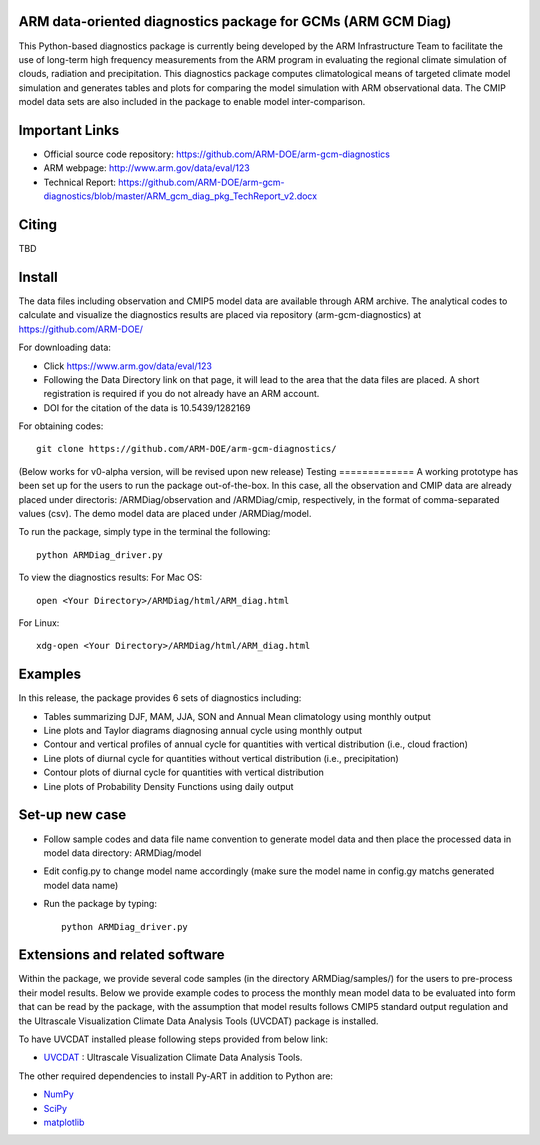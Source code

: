 .. -*- mode: rst -*-


ARM data-oriented diagnostics package for GCMs  (ARM GCM Diag)
=====================================

This Python-based diagnostics package is currently being developed by the ARM Infrastructure Team to facilitate the use of long-term high frequency measurements from the ARM program in evaluating the regional climate simulation of clouds, radiation and precipitation. This diagnostics package computes climatological means of targeted climate model simulation and generates tables and plots for comparing the model simulation with ARM observational data. The CMIP model data sets are also included in the package to enable model inter-comparison.


Important Links
===============

- Official source code repository: https://github.com/ARM-DOE/arm-gcm-diagnostics
- ARM webpage: http://www.arm.gov/data/eval/123
- Technical Report: https://github.com/ARM-DOE/arm-gcm-diagnostics/blob/master/ARM_gcm_diag_pkg_TechReport_v2.docx


Citing
======

TBD

Install
=======

The data files including observation and CMIP5 model data are available through ARM archive. The analytical codes to calculate and visualize the diagnostics results are placed via repository (arm-gcm-diagnostics) at https://github.com/ARM-DOE/

For downloading data:

- Click https://www.arm.gov/data/eval/123
- Following the Data Directory link on that page, it will lead to the area that the data files are placed. A short registration is required if you do not already have an ARM account.
- DOI for the citation of the data is 10.5439/1282169

For obtaining codes::

    git clone https://github.com/ARM-DOE/arm-gcm-diagnostics/
    

(Below works for v0-alpha version, will be revised upon new release)
Testing
=============
A working prototype has been set up for the users to run the package out-of-the-box. In this case, all the observation and CMIP data are already placed under directoris: /ARMDiag/observation and /ARMDiag/cmip, respectively, in the format of comma-separated values (csv). The demo model data are placed under /ARMDiag/model.

To run the package, simply type in the terminal the following::

    python ARMDiag_driver.py

To view the diagnostics results:
For Mac OS::

    open <Your Directory>/ARMDiag/html/ARM_diag.html

For Linux::

    xdg-open <Your Directory>/ARMDiag/html/ARM_diag.html

Examples
=============
In this release, the package provides 6 sets of diagnostics including:

- Tables summarizing DJF, MAM, JJA, SON and Annual Mean climatology using monthly output 
- Line plots and Taylor diagrams diagnosing annual cycle using monthly output
- Contour and vertical profiles of annual cycle for quantities with vertical distribution (i.e., cloud fraction)
- Line plots of diurnal cycle for quantities without vertical distribution (i.e., precipitation)
- Contour plots of diurnal cycle for quantities with vertical distribution 
- Line plots of Probability Density Functions using daily output

Set-up new case
=================

- Follow sample codes and data file name convention to generate model data and then place the processed data in model data directory: ARMDiag/model
- Edit config.py to change model name accordingly (make sure the model name in config.gy matchs generated model data name)
- Run the package by typing::

              python ARMDiag_driver.py



Extensions and related software
===============================

Within the package, we provide several code samples (in the directory ARMDiag/samples/) for the users to pre-process their model results. Below we provide example codes to process the monthly mean model data to be evaluated into form that can be read by the package, with the assumption that model results follows CMIP5 standard output regulation and the Ultrascale Visualization Climate Data Analysis Tools (UVCDAT) package is installed.

To have UVCDAT installed please following steps provided from below link:

* `UVCDAT <https://github.com/UV-CDAT/uvcdat/wiki/install>`_ : 
  Ultrascale Visualization Climate Data Analysis Tools.

The other required dependencies to install Py-ART in addition to Python are:

* `NumPy <http://www.scipy.org>`_
* `SciPy <http://www.scipy.org>`_
* `matplotlib <http://matplotlib.org/>`_
